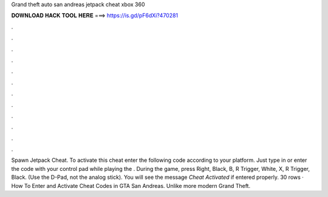 Grand theft auto san andreas jetpack cheat xbox 360

𝐃𝐎𝐖𝐍𝐋𝐎𝐀𝐃 𝐇𝐀𝐂𝐊 𝐓𝐎𝐎𝐋 𝐇𝐄𝐑𝐄 ===> https://is.gd/pF6dXi?470281

.

.

.

.

.

.

.

.

.

.

.

.

Spawn Jetpack Cheat. To activate this cheat enter the following code according to your platform. Just type in or enter the code with your control pad while playing the . During the game, press Right, Black, B, R Trigger, White, X, R Trigger, Black. (Use the D-Pad, not the analog stick). You will see the message *Cheat Activated* if entered properly. 30 rows · How To Enter and Activate Cheat Codes in GTA San Andreas. Unlike more modern Grand Theft.